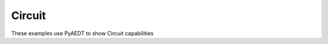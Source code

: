 Circuit
~~~~~~~

These examples use PyAEDT to show Circuit capabilities

.. nbgallery::

    ../../02-aedt_general/modeler/circuit_schematic.py
    ../../02-aedt_general/modeler/netlist_to_schematic.py
    ../../02-aedt_general/report/automatic_report.py
    ../../02-aedt_general/report/virtual_compliance.py
    ../../03-high_frequency/emc/subcircuit.py
    ../../03-high_frequency/layout/signal_integrity/ami.py
    ../../03-high_frequency/layout/signal_integrity/circuit_transient.py
    ../../03-high_frequency/layout/signal_integrity/multizone.py